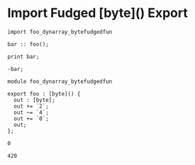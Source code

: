 * Import Fudged [byte]() Export

#+NAME: source
#+begin_src glint
import foo_dynarray_bytefudgedfun

bar :: foo();

print bar;

-bar;
#+end_src

#+NAME: source
#+begin_src glint
  module foo_dynarray_bytefudgedfun

  export foo : [byte]() {
    out : [byte];
    out += `2`;
    out ~= `4`;
    out += `0`;
    out;
  };
#+end_src

#+NAME: status
#+begin_example
0
#+end_example

#+NAME: output
#+begin_example
420
#+end_example


